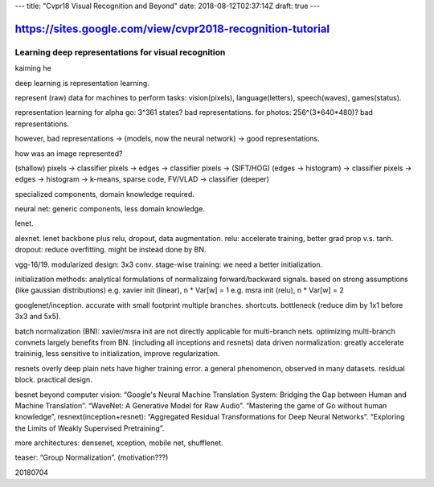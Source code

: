 ---
title: "Cvpr18 Visual Recognition and Beyond"
date: 2018-08-12T02:37:14Z
draft: true
---

https://sites.google.com/view/cvpr2018-recognition-tutorial
===========================================================

Learning deep representations for visual recognition
----------------------------------------------------
kaiming he

deep learning is representation learning.

represent (raw) data for machines to perform tasks:
vision(pixels), language(letters), speech(waves), games(status).

representation learning for alpha go: 3^361 states? bad representations.
for photos: 256^(3*640*480)? bad representations.

however, bad representations -> (models, now the neural network) -> good representations.

how was an image represented?

(shallow)
pixels -> classifier
pixels -> edges -> classifier
pixels -> (SIFT/HOG) (edges -> histogram) -> classifier
pixels -> edges -> histogram -> k-means, sparse code, FV/VLAD -> classifier
(deeper)

specialized components, domain knowledge required.

neural net: generic components, less domain knowledge.

lenet.

alexnet. lenet backbone plus relu, dropout, data augmentation.
relu: accelerate training, better grad prop v.s. tanh.
dropout: reduce overfitting. might be instead done by BN.

vgg-16/19.
modularized design: 3x3 conv.
stage-wise training: we need a better initialization.

initialization methods:
analytical formulations of normalizaing forward/backward signals.
based on strong assumptions (like gaussian distributions)
e.g. xavier init (linear), n * Var[w] = 1
e.g. msra init (relu), n * Var[w] = 2

googlenet/inception. accurate with small footprint
multiple branches. shortcuts. bottleneck (reduce dim by 1x1 before 3x3 and 5x5).

batch normalization (BN):
xavier/msra init are not directly applicable for multi-branch nets.
optimizing multi-branch convnets largely benefits from BN. (including all inceptions and resnets)
data driven normalization: greatly accelerate traininig, less sensitive to initialization, improve regularization.

resnets
overly deep plain nets have higher training error. a general phenomenon, observed in many datasets.
residual block.
practical design.

besnet beyond computer vision:
“Google's Neural Machine Translation System: Bridging the Gap between Human and Machine Translation”.
“WaveNet: A Generative Model for Raw Audio”.
“Mastering the game of Go without human knowledge”,
resnext(inception+resnet): “Aggregated Residual Transformations for Deep Neural Networks”.
“Exploring the Limits of Weakly Supervised Pretraining”.

more architectures:
densenet, xception, mobile net, shufflenet.

teaser: “Group Normalization”. (motivation???)

20180704

